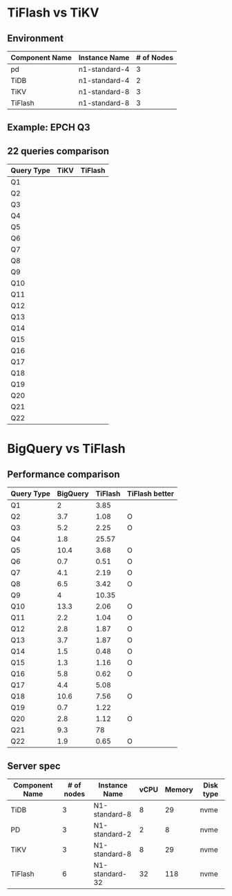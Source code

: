 * TiFlash vs TiKV
** Environment
#+CAPTION: GKE component server spec
#+ATTR_HTML: border 2 :rules all :frame border :align center
  | Component Name | Instance Name | # of Nodes |
  |----------------+---------------+------------|
  | pd             | n1-standard-4 |          3 |
  | TiDB           | n1-standard-4 |          2 |
  | TiKV           | n1-standard-8 |          3 |
  | TiFlash        | n1-standard-8 |          3 |
** Example: EPCH Q3
   [[./gif/tiflash-vs-tikv-q3.gif]]

** 22 queries comparison
#+CAPTION: TPCH (10G)
#+ATTR_HTML: border 2 :rules all :frame border :align center
  | Query Type | TiKV | TiFlash |
  |------------+------+---------|
  | Q1         |      |         |
  | Q2         |      |         |
  | Q3         |      |         |
  | Q4         |      |         |
  | Q5         |      |         |
  | Q6         |      |         |
  | Q7         |      |         |
  | Q8         |      |         |
  | Q9         |      |         |
  | Q10        |      |         |
  | Q11        |      |         |
  | Q12        |      |         |
  | Q13        |      |         |
  | Q14        |      |         |
  | Q15        |      |         |
  | Q16        |      |         |
  | Q17        |      |         |
  | Q18        |      |         |
  | Q19        |      |         |
  | Q20        |      |         |
  | Q21        |      |         |
  | Q22        |      |         |

* BigQuery vs TiFlash
** Performance comparison
#+CAPTION: BigQuery vs TiFlash (ms)
#+ATTR_HTML: border 2 :rules all :frame border :align center
    | Query Type | BigQuery | TiFlash | TiFlash better |
    |------------+----------+---------+----------------|
    | Q1         |        2 |    3.85 |                |
    | Q2         |      3.7 |    1.08 | O              |
    | Q3         |      5.2 |    2.25 | O              |
    | Q4         |      1.8 |   25.57 |                |
    | Q5         |     10.4 |    3.68 | O              |
    | Q6         |      0.7 |    0.51 | O              |
    | Q7         |      4.1 |    2.19 | O              |
    | Q8         |      6.5 |    3.42 | O              |
    | Q9         |        4 |   10.35 |                |
    | Q10        |     13.3 |    2.06 | O              |
    | Q11        |      2.2 |    1.04 | O              |
    | Q12        |      2.8 |    1.87 | O              |
    | Q13        |      3.7 |    1.87 | O              |
    | Q14        |      1.5 |    0.48 | O              |
    | Q15        |      1.3 |    1.16 | O              |
    | Q16        |      5.8 |    0.62 | O              |
    | Q17        |      4.4 |    5.08 |                |
    | Q18        |     10.6 |    7.56 | O              |
    | Q19        |      0.7 |    1.22 |                |
    | Q20        |      2.8 |    1.12 | O              |
    | Q21        |      9.3 |      78 |                |
    | Q22        |      1.9 |    0.65 | O              |

** Server spec
#+CAPTION: Server spec
#+ATTR_HTML: border 2 :rules all :frame border :align center
   | Component Name | # of nodes | Instance Name  | vCPU | Memory | Disk type |
   |----------------+------------+----------------+------+--------+-----------|
   | TiDB           |          3 | N1-standard-8  |    8 |     29 | nvme      |
   | PD             |          3 | N1-standard-2  |    2 |      8 | nvme      |
   | TiKV           |          3 | N1-standard-8  |    8 |     29 | nvme      |
   | TiFlash        |          6 | N1-standard-32 |   32 |    118 | nvme      |

